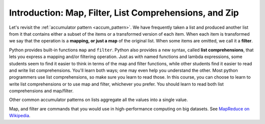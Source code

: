 ..  Copyright (C)  Paul Resnick.  Permission is granted to copy, distribute
    and/or modify this document under the terms of the GNU Free Documentation
    License, Version 1.3 or any later version published by the Free Software
    Foundation; with Invariant Sections being Forward, Prefaces, and
    Contributor List, no Front-Cover Texts, and no Back-Cover Texts.  A copy of
    the license is included in the section entitled "GNU Free Documentation
    License".

.. _list_comp_chap:

.. qnum::
   :prefix: AdAccum-1-
   :start: 1

Introduction: Map, Filter, List Comprehensions, and Zip
=======================================================

Let's revisit the :ref:`accumulator pattern <accum_pattern>`. We have frequently taken a list and produced another list 
from it that contains either a subset of the items or a transformed version of each item. When each item is transformed we 
say that the operation is a **mapping, or just a map** of the original list. When some items are omitted, we call it a 
**filter**. 

Python provides built-in functions ``map`` and ``filter``. Python also provides a new syntax, called 
**list comprehensions**, that lets you express a mapping and/or filtering operation. Just as with named functions and 
lambda expressions, some students seem to find it easier to think in terms of the map and filter functions, while other 
students find it easier to read and write list comprehensions. You'll learn both ways; one may even help you understand 
the other. Most python programmers use list comprehensions, so make sure you learn to read those. In this course, you can 
choose to learn to write list comprehensions or to use map and filter, whichever you prefer. You should learn to read both 
list comprehensions and map/filter.

Other common accumulator patterns on lists aggregate all the values into a single value.

Map, and filter are commands that you would use in high-performance computing on big datasets. 
See `MapReduce on Wikipedia <http://en.wikipedia.org/wiki/MapReduce>`_. 
